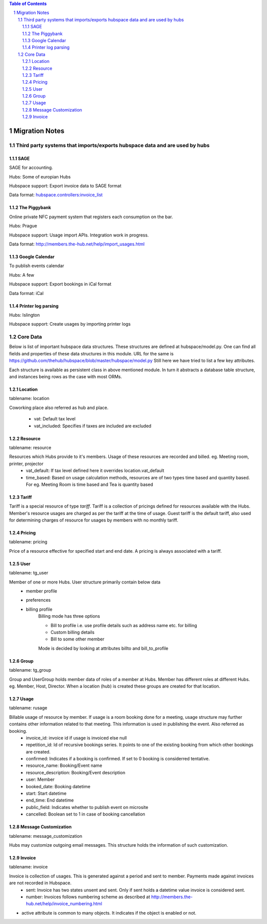 .. contents:: Table of Contents
.. sectnum::

===============
Migration Notes
===============

Third party systems that imports/exports hubspace data and are used by hubs
===========================================================================

SAGE
----
SAGE for accounting.

Hubs: Some of europian Hubs

Hubspace support: Export invoice data to SAGE format

Data format: `hubspace.controllers:invoice_list <https://github.com/thehub/hubspace/blob/master/hubspace/controllers.py>`_

The Piggybank
-------------
Online private NFC payment system that registers each consumption on the bar.

Hubs: Prague

Hubspace support: Usage import APIs. Integration work in progress.

Data format: `<http://members.the-hub.net/help/import_usages.html>`_

Google Calendar
---------------
To publish events calendar

Hubs: A few

Hubspace support: Export bookings in iCal format

Data format: iCal

Printer log parsing
-------------------
Hubs: Islington

Hubspace support: Create usages by importing printer logs

Core Data
=========
Below is list of important hubspace data structures. These structures are defined at hubspace/model.py. One can find all fields and properties of these data structures in this module. URL for the same is https://github.com/thehub/hubspace/blob/master/hubspace/model.py
Still here we have tried to list a few key attributes.

Each structure is available as persistent class in above mentioned module. In turn it abstracts a database table structure, and instances being rows as the case with most ORMs.

Location
--------
tablename: location

Coworking place also referred as hub and place.

    - vat: Default tax level
    - vat_included: Specifies if taxes are included are excluded

Resource
---------
tablename: resource

Resources which Hubs provide to it's members. Usage of these resources are recorded and billed. eg. Meeting room, printer, projector
    - vat_default: If tax level defined here it overrides location.vat_default
    - time_based: Based on usage calculation methods, resources are of two types time based and quantity based. For eg. Meeting Room is time based and Tea is quantity based

Tariff
------
Tariff is a special resource of type `tariff`. Tariff is a collection of pricings defined for resources available with the Hubs. Member's resource usages are charged as per the tariff at the time of usage. Guest tariff is the default tariff, also used for determining charges of resource for usages by members with no monthly tariff.

Pricing
-------
tablename: pricing

Price of a resource effective for specified start and end date. A pricing is always associated with a tariff.

User
----
tablename: tg_user

Member of one or more Hubs. User structure primarily contain below data
    - member profile
    - preferences
    - billing profile
        Billing mode has three options

        - Bill to profile i.e. use profile details such as address name etc. for billing
        - Custom billing details
        - Bill to some other member

        Mode is decided by looking at attributes billto and bill_to_profile

Group
-----
tablename: tg_group

Group and UserGroup holds member data of roles of a member at Hubs. Member has different roles at different Hubs. eg. Member, Host, Director. When a location (hub) is created these groups are created for that location.

Usage
-----
tablename: rusage

Billable usage of resource by member. If usage is a room booking done for a meeting, usage structure may further contains other information related to that meeting. This information is used in publishing the event. Also referred as booking.
    - invoice_id: invoice id if usage is invoiced else null
    - repetition_id: Id of recursive bookings series. It points to one of the existing booking from which other bookings are created.
    - confirmed: Indicates if a booking is confirmed. If set to 0 booking is considerred tentative.
    - resource_name: Booking/Event name
    - resource_description: Booking/Event description
    - user: Member
    - booked_date: Booking datetime
    - start: Start datetime
    - end_time: End datetime
    - public_field: Indicates whether to publish event on microsite
    - cancelled: Boolean set to 1 in case of booking cancellation

Message Customization
---------------------
tablename: message_customization

Hubs may customize outgoing email messages. This structure holds the information of such customization.

Invoice
-------
tablename: invoice

Invoice is collection of usages. This is generated against a period and sent to member. Payments made against invoices are not recorded in Hubspace.
    - sent: Invoice has two states unsent and sent. Only if sent holds a datetime value invoice is considered sent.
    - number: Invoices follows numbering scheme as described at http://members.the-hub.net/help/invoice_numbering.html


- active attribute is common to many objects. It indicates if the object is enabled or not.
